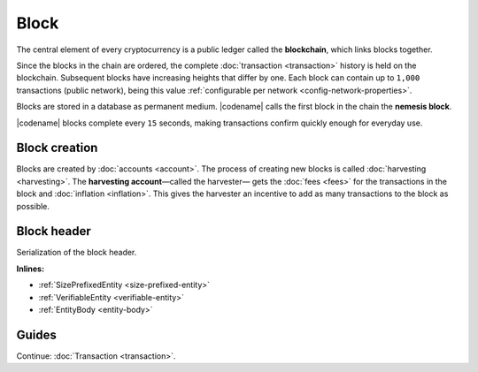 #####
Block
#####

The central element of every cryptocurrency is a public ledger called the **blockchain**, which links blocks together.

Since the blocks in the chain are ordered, the complete :doc:`transaction <transaction>` history is held on the blockchain.
Subsequent blocks have increasing heights that differ by one.
Each block can contain up to ``1,000`` transactions (public network), being this value :ref:`configurable per network <config-network-properties>`.

Blocks are stored in a database as permanent medium.
|codename| calls the first block in the chain the **nemesis block**.

|codename| blocks complete every ``15`` seconds, making transactions confirm quickly enough for everyday use.

**************
Block creation
**************

Blocks are created by :doc:`accounts <account>`.
The process of creating new blocks is called :doc:`harvesting <harvesting>`.
The **harvesting account**—called the harvester— gets the :doc:`fees <fees>` for the transactions in the block and :doc:`inflation <inflation>`. This gives the harvester an incentive to add as many transactions to the block as possible.

************
Block header
************

Serialization of the block header.

**Inlines:**

* :ref:`SizePrefixedEntity <size-prefixed-entity>`
* :ref:`VerifiableEntity <verifiable-entity>`
* :ref:`EntityBody <entity-body>`

.. _block-header:

.. csv-table::
    :header: "Property", "Type", "Description"
    :delim: ;
    :widths: 30 30 40

    height; :schema:`Height <types.cats#L5>`; Height of the blockchain. Each block has a unique height. Subsequent blocks differ in height by 1.
    timestamp; :schema:`Timestamp <types.cats#L8>`; Number of milliseconds elapsed since the creation of the nemesis block.
    difficulty; :schema:`Difficulty <types.cats#L4>`; Determines how difficult is to find a new block, based on previous blocks.
    previousBlockHash; :schema:`Hash256 <types.cats#L12>`; Hash of the previous block.
    transactionsHash; :schema:`Hash256 <types.cats#L12>`; Hash of the transactions in this block.
    receiptsHash; :schema:`Hash256 <types.cats#L12>`;  Hash of the receipts generated by this block.
    stateHash; :schema:`Hash256 <types.cats#L12>`;   Hash of the global chain state at this block.
    beneficiaryPublicKey; :schema:`Key <types.cats#L14>`; Public key of the optional beneficiary designated by harvester.
    feeMultiplier; :schema:`BlockFeeMultiplier <types.cats#L3>` ; Fee multiplier applied to block transactions.
    blockHeader_Reserved1; uint32; Reserved padding to align end of BlockHeader on 8-byte boundary.

.. |merkle| raw:: html

    <a href="https://en.wikipedia.org/wiki/Merkle_tree" target="_blank">merkle tree</a>

.. |patricia| raw:: html

   <a href="https://en.wikipedia.org/wiki/Radix_tree" target="_blank">patricia tree</a>

******
Guides
******

.. postlist::
    :category: Block
    :date: %A, %B %d, %Y
    :format: {title}
    :list-style: circle
    :excerpts:
    :sort:

Continue: :doc:`Transaction <transaction>`.
